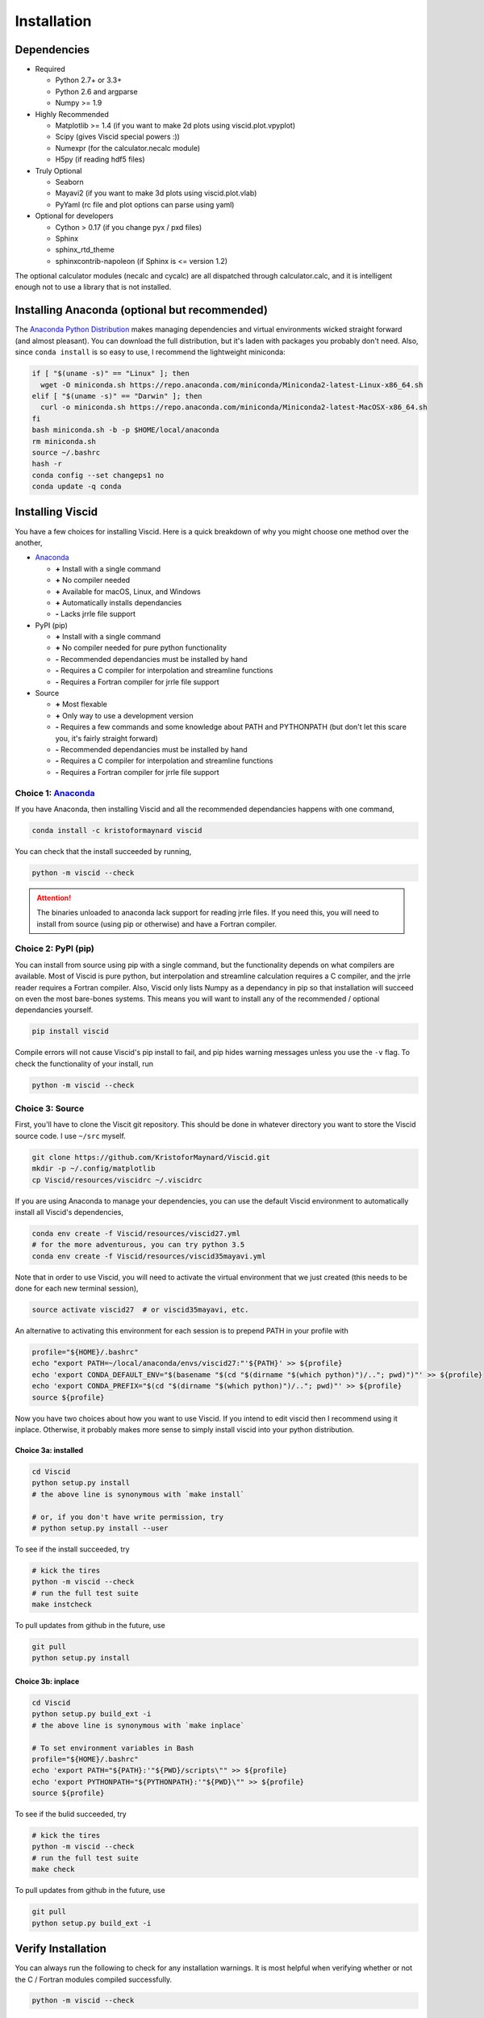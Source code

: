 Installation
============

.. raw:: html

    <style type="text/css">
    img {
        padding-top: 4pt;
        padding-bottom: 8pt;
    }
    </style>

Dependencies
------------

+ Required

  + Python 2.7+ or 3.3+
  + Python 2.6 and argparse
  + Numpy >= 1.9

+ Highly Recommended

  + Matplotlib >= 1.4 (if you want to make 2d plots using viscid.plot.vpyplot)
  + Scipy (gives Viscid special powers :))
  + Numexpr (for the calculator.necalc module)
  + H5py (if reading hdf5 files)

+ Truly Optional

  + Seaborn
  + Mayavi2 (if you want to make 3d plots using viscid.plot.vlab)
  + PyYaml (rc file and plot options can parse using yaml)

+ Optional for developers

  + Cython > 0.17 (if you change pyx / pxd files)
  + Sphinx
  + sphinx_rtd_theme
  + sphinxcontrib-napoleon (if Sphinx is <= version 1.2)

The optional calculator modules (necalc and cycalc) are all dispatched through
calculator.calc, and it is intelligent enough not to use a library that is not
installed.

Installing Anaconda (optional but recommended)
----------------------------------------------

The `Anaconda Python Distribution <https://www.anaconda.com/distribution/>`_ makes managing dependencies and virtual environments wicked straight forward (and almost pleasant). You can download the full distribution, but it's laden with packages you probably don't need. Also, since ``conda install`` is so easy to use, I recommend the lightweight miniconda:

.. code-block:: bash

    if [ "$(uname -s)" == "Linux" ]; then
      wget -O miniconda.sh https://repo.anaconda.com/miniconda/Miniconda2-latest-Linux-x86_64.sh
    elif [ "$(uname -s)" == "Darwin" ]; then
      curl -o miniconda.sh https://repo.anaconda.com/miniconda/Miniconda2-latest-MacOSX-x86_64.sh
    fi
    bash miniconda.sh -b -p $HOME/local/anaconda
    rm miniconda.sh
    source ~/.bashrc
    hash -r
    conda config --set changeps1 no
    conda update -q conda

Installing Viscid
-----------------

You have a few choices for installing Viscid. Here is a quick breakdown of why you might choose one method over the another,

+ `Anaconda <http://anaconda.org>`_

  - **+**  Install with a single command
  - **+**  No compiler needed
  - **+**  Available for macOS, Linux, and Windows
  - **+**  Automatically installs dependancies
  - **-**  Lacks jrrle file support

+ PyPI (pip)

  - **+**  Install with a single command
  - **+**  No compiler needed for pure python functionality
  - **-**  Recommended dependancies must be installed by hand
  - **-**  Requires a C compiler for interpolation and streamline functions
  - **-**  Requires a Fortran compiler for jrrle file support

+ Source

  - **+**  Most flexable
  - **+**  Only way to use a development version
  - **-**  Requires a few commands and some knowledge about PATH and PYTHONPATH (but don't let this scare you, it's fairly straight forward)
  - **-**  Recommended dependancies must be installed by hand
  - **-**  Requires a C compiler for interpolation and streamline functions
  - **-**  Requires a Fortran compiler for jrrle file support

Choice 1: `Anaconda <http://anaconda.org>`_
~~~~~~~~~~~~~~~~~~~~~~~~~~~~~~~~~~~~~~~~~~~

.. image:: https://anaconda.org/kristoformaynard/viscid/badges/version.svg
  :target: https://anaconda.org/kristoformaynard/viscid
  :alt: Anaconda Version

.. image:: https://anaconda.org/kristoformaynard/viscid/badges/platforms.svg
  :target: https://anaconda.org/kristoformaynard/viscid
  :alt: Anaconda Platforms

If you have Anaconda, then installing Viscid and all the recommended dependancies happens with one command,

.. code-block:: bash

    conda install -c kristoformaynard viscid

You can check that the install succeeded by running,

.. code-block:: bash

    python -m viscid --check

.. attention::

    The binaries unloaded to anaconda lack support for reading jrrle files. If you need this, you will need to install from source (using pip or otherwise) and have a Fortran compiler.

Choice 2: PyPI (pip)
~~~~~~~~~~~~~~~~~~~~

.. image:: https://img.shields.io/pypi/v/Viscid.svg
  :target: https://pypi.org/project/Viscid/
  :alt: PyPI

You can install from source using pip with a single command, but the functionality depends on what compilers are available. Most of Viscid is pure python, but interpolation and streamline calculation requires a C compiler, and the jrrle reader requires a Fortran compiler. Also, Viscid only lists Numpy as a dependancy in pip so that installation will succeed on even the most bare-bones systems. This means you will want to install any of the recommended / optional dependancies yourself.

.. code-block:: bash

    pip install viscid

Compile errors will not cause Viscid's pip install to fail, and pip hides warning messages unless you use the ``-v`` flag. To check the functionality of your install, run

.. code-block:: bash

    python -m viscid --check

Choice 3: Source
~~~~~~~~~~~~~~~~

First, you'll have to clone the Viscit git repository. This should be done in whatever directory you want to store the Viscid source code. I use ``~/src`` myself.

.. code-block:: bash

    git clone https://github.com/KristoforMaynard/Viscid.git
    mkdir -p ~/.config/matplotlib
    cp Viscid/resources/viscidrc ~/.viscidrc

If you are using Anaconda to manage your dependencies, you can use the default Viscid environment to automatically install all Viscid's dependencies,

.. code-block:: bash

    conda env create -f Viscid/resources/viscid27.yml
    # for the more adventurous, you can try python 3.5
    conda env create -f Viscid/resources/viscid35mayavi.yml

Note that in order to use Viscid, you will need to activate the virtual environment that we just created (this needs to be done for each new terminal session),

.. code-block:: bash

    source activate viscid27  # or viscid35mayavi, etc.

An alternative to activating this environment for each session is to prepend PATH in your profile with

.. code-block:: bash

    profile="${HOME}/.bashrc"
    echo "export PATH=~/local/anaconda/envs/viscid27:"'${PATH}' >> ${profile}
    echo 'export CONDA_DEFAULT_ENV="$(basename "$(cd "$(dirname "$(which python)")/.."; pwd)")"' >> ${profile}
    echo 'export CONDA_PREFIX="$(cd "$(dirname "$(which python)")/.."; pwd)"' >> ${profile}
    source ${profile}

Now you have two choices about how you want to use Viscid. If you intend to edit viscid then I recommend using it inplace. Otherwise, it probably makes more sense to simply install viscid into your python distribution.

Choice 3a: installed
^^^^^^^^^^^^^^^^^^^^

.. code-block:: bash

    cd Viscid
    python setup.py install
    # the above line is synonymous with `make install`

    # or, if you don't have write permission, try
    # python setup.py install --user

To see if the install succeeded, try

.. code-block:: bash

    # kick the tires
    python -m viscid --check
    # run the full test suite
    make instcheck

To pull updates from github in the future, use

.. code-block:: bash

    git pull
    python setup.py install

Choice 3b: inplace
^^^^^^^^^^^^^^^^^^

.. code-block:: bash

    cd Viscid
    python setup.py build_ext -i
    # the above line is synonymous with `make inplace`

    # To set environment variables in Bash
    profile="${HOME}/.bashrc"
    echo 'export PATH="${PATH}:'"${PWD}/scripts\"" >> ${profile}
    echo 'export PYTHONPATH="${PYTHONPATH}:'"${PWD}\"" >> ${profile}
    source ${profile}

To see if the bulid succeeded, try

.. code-block:: bash

    # kick the tires
    python -m viscid --check
    # run the full test suite
    make check

To pull updates from github in the future, use

.. code-block:: bash

    git pull
    python setup.py build_ext -i

Verify Installation
-------------------

You can always run the following to check for any installation warnings. It is most helpful when verifying whether or not the C / Fortran modules compiled successfully.

.. code-block:: bash

    python -m viscid --check

Known Workarounds
-----------------

Ubuntu
~~~~~~

All Linux workarounds are currently incorporated in ``setup.py``.

OS X
~~~~

If you get an abort trap that says ``PyThreadState_Get: no current thread`` when trying to use mayavi, then this is probably yet another anaconda packaging issue. The solution is to roll back to a different sub-release of python. running this did the trick for me: ``conda install python=3.5.3 pyqt=4``.

If you see a link error that says `-lgcc_s.10.5` can't be found, try running::

    sudo su root -c "mkdir -p /usr/local/lib && ln -s /usr/lib/libSystem.B.dylib /usr/local/lib/libgcc_s.10.5.dylib"
